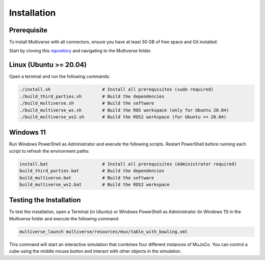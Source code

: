 .. _installation:

Installation
============

Prerequisite
------------
To install Multiverse with all connectors, ensure you have at least 50 GB of free space and Git installed.

Start by cloning this `repository <https://github.com/Multiverse-Framework/Multiverse>`_ and navigating to the Multiverse folder.

Linux (Ubuntu >= 20.04)
-----------------------

Open a terminal and run the following commands:

.. code-block:: console

    ./install.sh                    # Install all prerequisites (sudo required)
    ./build_third_parties.sh        # Build the dependencies
    ./build_multiverse.sh           # Build the software
    ./build_multiverse_ws.sh        # Build the ROS workspace (only for Ubuntu 20.04)
    ./build_multiverse_ws2.sh       # Build the ROS2 workspace (for Ubuntu >= 20.04)

Windows 11
----------

Run Windows PowerShell as Administrator and execute the following scripts. Restart PowerShell before running each script to refresh the environment paths:

.. code-block:: console

    install.bat                     # Install all prerequisites (Administrator required)
    build_third_parties.bat         # Build the dependencies
    build_multiverse.bat            # Build the software
    build_multiverse_ws2.bat        # Build the ROS2 workspace

Testing the Installation
------------------------

To test the installation, open a Terminal (in Ubuntu) or Windows PowerShell as Administrator (in Windows 11) in the Multiverse folder and execute the following command:

.. code-block:: console

    multiverse_launch multiverse/resources/muv/table_with_bowling.xml

This command will start an interactive simulation that combines four different instances of MuJoCo. You can control a cube using the middle mouse button and interact with other objects in the simulation.
